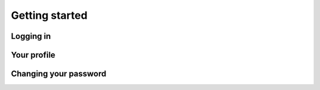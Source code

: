Getting started
===============


Logging in
----------


Your profile
------------


Changing your password
----------------------
